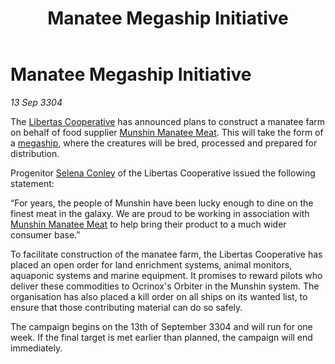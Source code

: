 :PROPERTIES:
:ID:       9ebc8d31-979d-46f1-8de6-1ab0880939ec
:END:
#+title: Manatee Megaship Initiative
#+filetags: :3304:galnet:

* Manatee Megaship Initiative

/13 Sep 3304/

The [[id:8a0d17d7-a4e2-4152-8a1a-27a4ccdb422f][Libertas Cooperative]] has announced plans to construct a manatee farm on behalf of food supplier [[id:1e48fa56-b4c2-4940-924c-7bd79225dbaa][Munshin Manatee Meat]]. This will take the form of a [[id:751c84bc-ea85-495d-923c-7776da57803a][megaship]], where the creatures will be bred, processed and prepared for distribution. 

Progenitor [[id:f93a9b48-07e0-4c07-8f08-5ab6ae5f189e][Selena Conley]] of the Libertas Cooperative issued the following statement: 

“For years, the people of Munshin have been lucky enough to dine on the finest meat in the galaxy. We are proud to be working in association with [[id:1e48fa56-b4c2-4940-924c-7bd79225dbaa][Munshin Manatee Meat]] to help bring their product to a much wider consumer base.” 

To facilitate construction of the manatee farm, the Libertas Cooperative has placed an open order for land enrichment systems, animal monitors, aquaponic systems and marine equipment. It promises to reward pilots who deliver these commodities to Ocrinox's Orbiter in the Munshin system. The organisation has also placed a kill order on all ships on its wanted list, to ensure that those contributing material can do so safely. 

The campaign begins on the 13th of September 3304 and will run for one week. If the final target is met earlier than planned, the campaign will end immediately.
